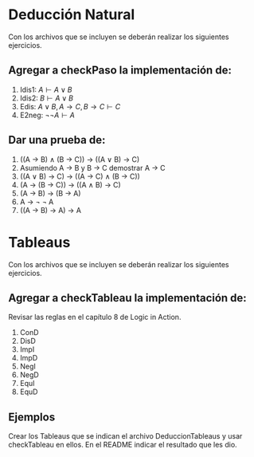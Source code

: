 #+LATEX_CLASS: article
#+LANGUAGE: es
#+LATEX_HEADER: \usepackage[AUTO]{babel}
#+LATEX_HEADER: \usepackage{fancyvrb}
#+OPTIONS: toc:nil
#+DATE:
#+AUTHOR: Dr. Miguel Carrillo Barajas \\
#+AUTHOR: Estefanía Prieto Larios \\
#+AUTHOR: Mauricio Esquivel Reyes \\
#+TITLE: Práctica 02 \\
#+TITLE: Lógica Computacional \\
#+TITLE: Universidad Nacional Autónoma de México
* Deducción Natural
Con los archivos que se incluyen se deberán realizar los siguientes ejercicios.
** Agregar a checkPaso la implementación de:
  1. Idis1: $A \vdash A \lor B$
  2. Idis2: $B \vdash A \lor B$
  3. Edis: $A \lor B, A \rightarrow C, B \rightarrow C \vdash C$
  4. E2neg: $\neg \neg A \vdash A$
** Dar una prueba de:
  1. ((A \rightarrow B) \land (B \rightarrow C)) \rightarrow ((A \lor B) \rightarrow C)
  2. Asumiendo A \rightarrow B y B \rightarrow C demostrar A \rightarrow C
  3. ((A \lor B) \rightarrow C) \rightarrow ((A \rightarrow C) \land (B \rightarrow C))
  4. (A \rightarrow (B \rightarrow C)) \rightarrow ((A \land B) \rightarrow C)
  5. (A \rightarrow B) \rightarrow (B \rightarrow A)
  6. A \rightarrow \neg \neg A
  7. ((A \rightarrow B) \rightarrow A) \rightarrow A
* Tableaus
Con los archivos que se incluyen se deberán realizar los siguientes ejercicios.
** Agregar a checkTableau la implementación de:
Revisar las reglas en el capítulo 8 de Logic in Action.
  1. ConD 
  2. DisD
  3. ImpI
  4. ImpD
  5. NegI
  6. NegD
  7. EquI
  8. EquD

** Ejemplos
Crear los Tableaus que se indican el archivo DeduccionTableaus y usar checkTableau en ellos.
En el README indicar el resultado que les dio.
